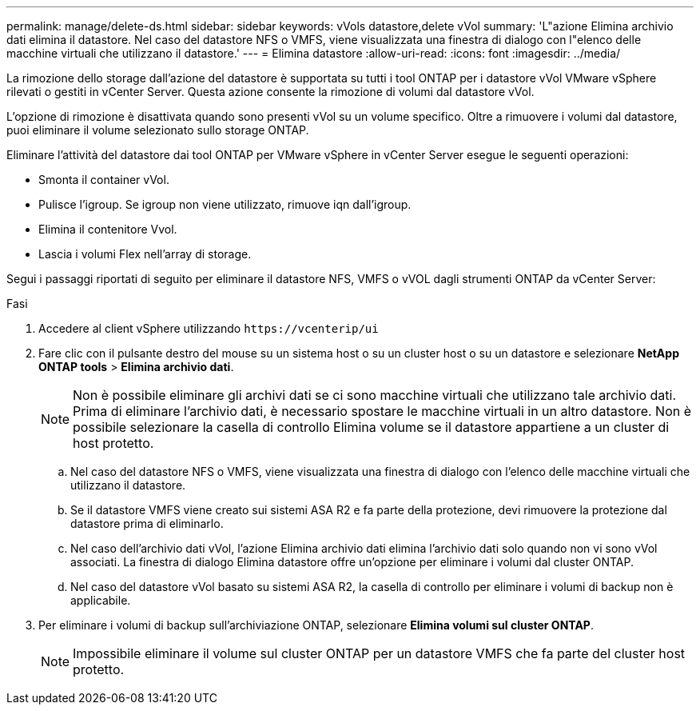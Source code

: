 ---
permalink: manage/delete-ds.html 
sidebar: sidebar 
keywords: vVols datastore,delete vVol 
summary: 'L"azione Elimina archivio dati elimina il datastore. Nel caso del datastore NFS o VMFS, viene visualizzata una finestra di dialogo con l"elenco delle macchine virtuali che utilizzano il datastore.' 
---
= Elimina datastore
:allow-uri-read: 
:icons: font
:imagesdir: ../media/


[role="lead"]
La rimozione dello storage dall'azione del datastore è supportata su tutti i tool ONTAP per i datastore vVol VMware vSphere rilevati o gestiti in vCenter Server. Questa azione consente la rimozione di volumi dal datastore vVol.

L'opzione di rimozione è disattivata quando sono presenti vVol su un volume specifico. Oltre a rimuovere i volumi dal datastore, puoi eliminare il volume selezionato sullo storage ONTAP.

Eliminare l'attività del datastore dai tool ONTAP per VMware vSphere in vCenter Server esegue le seguenti operazioni:

* Smonta il container vVol.
* Pulisce l'igroup. Se igroup non viene utilizzato, rimuove iqn dall'igroup.
* Elimina il contenitore Vvol.
* Lascia i volumi Flex nell'array di storage.


Segui i passaggi riportati di seguito per eliminare il datastore NFS, VMFS o vVOL dagli strumenti ONTAP da vCenter Server:

.Fasi
. Accedere al client vSphere utilizzando `\https://vcenterip/ui`
. Fare clic con il pulsante destro del mouse su un sistema host o su un cluster host o su un datastore e selezionare *NetApp ONTAP tools* > *Elimina archivio dati*.
+

NOTE: Non è possibile eliminare gli archivi dati se ci sono macchine virtuali che utilizzano tale archivio dati. Prima di eliminare l'archivio dati, è necessario spostare le macchine virtuali in un altro datastore. Non è possibile selezionare la casella di controllo Elimina volume se il datastore appartiene a un cluster di host protetto.

+
.. Nel caso del datastore NFS o VMFS, viene visualizzata una finestra di dialogo con l'elenco delle macchine virtuali che utilizzano il datastore.
.. Se il datastore VMFS viene creato sui sistemi ASA R2 e fa parte della protezione, devi rimuovere la protezione dal datastore prima di eliminarlo.
.. Nel caso dell'archivio dati vVol, l'azione Elimina archivio dati elimina l'archivio dati solo quando non vi sono vVol associati. La finestra di dialogo Elimina datastore offre un'opzione per eliminare i volumi dal cluster ONTAP.
.. Nel caso del datastore vVol basato su sistemi ASA R2, la casella di controllo per eliminare i volumi di backup non è applicabile.


. Per eliminare i volumi di backup sull'archiviazione ONTAP, selezionare *Elimina volumi sul cluster ONTAP*.
+

NOTE: Impossibile eliminare il volume sul cluster ONTAP per un datastore VMFS che fa parte del cluster host protetto.


